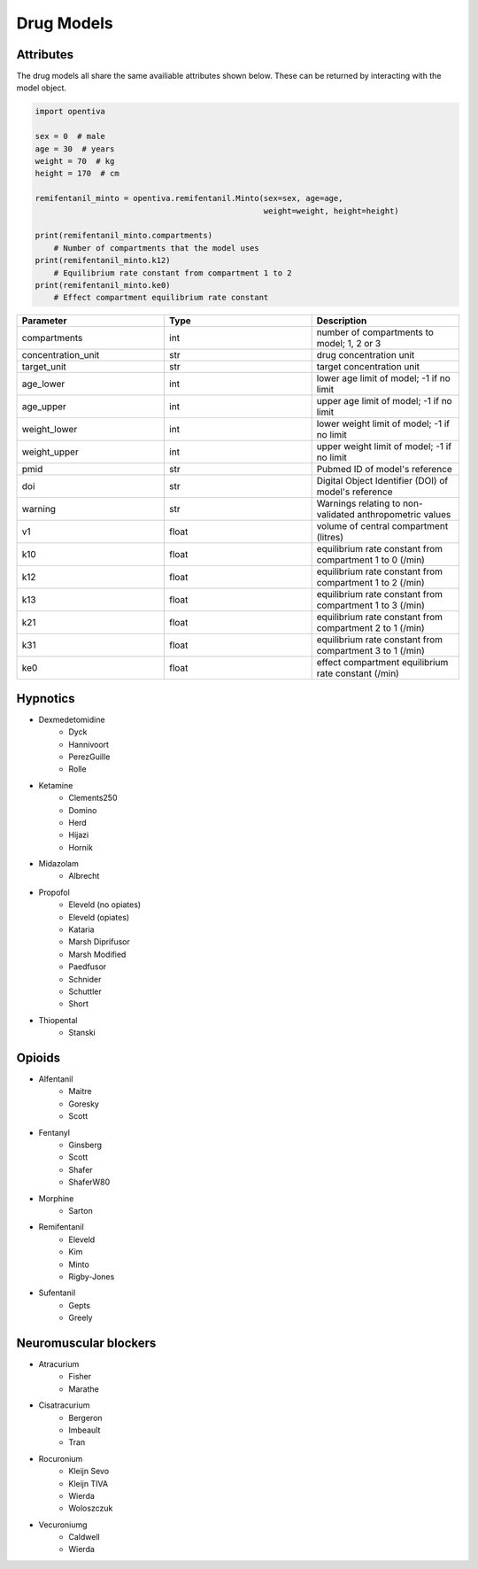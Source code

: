 Drug Models
===========

Attributes 
----------

The drug models all share the same availiable attributes shown below. These
can be returned by interacting with the model object.

.. code:: python

    import opentiva

    sex = 0  # male
    age = 30  # years
    weight = 70  # kg
    height = 170  # cm

    remifentanil_minto = opentiva.remifentanil.Minto(sex=sex, age=age,
                                                     weight=weight, height=height)

    print(remifentanil_minto.compartments)
        # Number of compartments that the model uses
    print(remifentanil_minto.k12)
        # Equilibrium rate constant from compartment 1 to 2
    print(remifentanil_minto.ke0)
        # Effect compartment equilibrium rate constant

.. list-table::
   :widths: 33 33 33
   :header-rows: 1

   * - Parameter
     - Type
     - Description
   * - compartments
     - int
     - number of compartments to model; 1, 2 or 3
   * - concentration_unit
     - str
     - drug concentration unit
   * - target_unit 
     - str
     - target concentration unit
   * - age_lower
     - int
     - lower age limit of model; -1 if no limit
   * - age_upper
     - int
     - upper age limit of model; -1 if no limit
   * - weight_lower
     - int
     - lower weight limit of model; -1 if no limit
   * - weight_upper
     - int
     - upper weight limit of model; -1 if no limit
   * - pmid
     - str
     - Pubmed ID of model's reference
   * - doi
     - str
     - Digital Object Identifier (DOI) of model's reference
   * - warning
     - str
     - Warnings relating to non-validated anthropometric values
   * - v1
     - float
     - volume of central compartment (litres)
   * - k10
     - float
     - equilibrium rate constant from compartment 1 to 0 (/min)
   * - k12
     - float
     - equilibrium rate constant from compartment 1 to 2 (/min)
   * - k13
     - float
     - equilibrium rate constant from compartment 1 to 3 (/min)
   * - k21
     - float
     - equilibrium rate constant from compartment 2 to 1 (/min)
   * - k31
     - float
     - equilibrium rate constant from compartment 3 to 1 (/min)
   * - ke0
     - float
     - effect compartment equilibrium rate constant (/min)


Hypnotics
---------

* Dexmedetomidine
   * Dyck
   * Hannivoort
   * PerezGuille
   * Rolle
* Ketamine
   * Clements250
   * Domino
   * Herd
   * Hijazi
   * Hornik
* Midazolam
   * Albrecht
* Propofol
   * Eleveld (no opiates)
   * Eleveld (opiates)
   * Kataria
   * Marsh Diprifusor
   * Marsh Modified
   * Paedfusor
   * Schnider
   * Schuttler
   * Short
* Thiopental
   *  Stanski

Opioids
-------

* Alfentanil
   * Maitre
   * Goresky
   * Scott
* Fentanyl
   * Ginsberg
   * Scott
   * Shafer
   * ShaferW80
* Morphine
   * Sarton
* Remifentanil
   * Eleveld
   * Kim
   * Minto
   * Rigby-Jones
* Sufentanil
   * Gepts
   * Greely

Neuromuscular blockers
----------------------

* Atracurium
   *  Fisher
   *  Marathe
* Cisatracurium
   *  Bergeron
   *  Imbeault
   *  Tran
* Rocuronium
   *  Kleijn Sevo
   *  Kleijn TIVA
   *  Wierda
   *  Woloszczuk
* Vecuroniumg
   *  Caldwell
   *  Wierda

